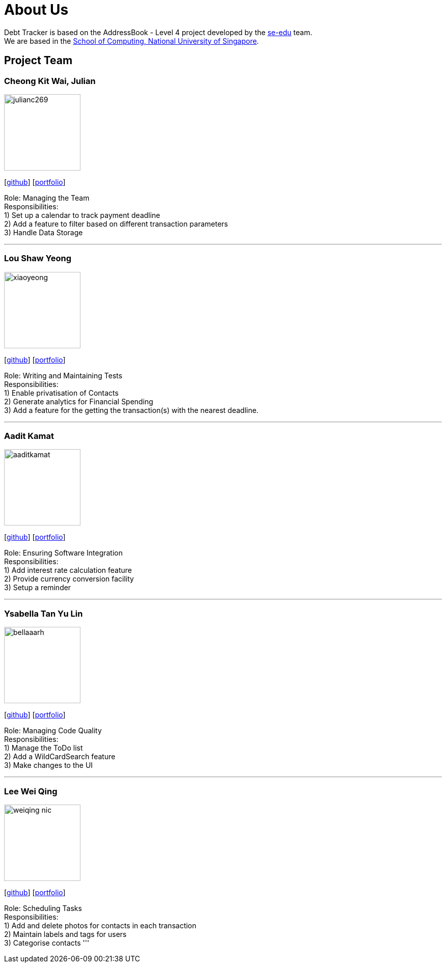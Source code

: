 = About Us
:site-section: AboutUs
:relfileprefix: team/
:imagesDir: images
:stylesDir: stylesheets

Debt Tracker is based on the AddressBook - Level 4 project developed by the https://se-edu.github.io/docs/Team.html[se-edu] team. +
We are based in the http://www.comp.nus.edu.sg[School of Computing, National University of Singapore].

== Project Team

=== Cheong Kit Wai, Julian
image::julianc269.png[width="150", align="left"]
{empty}[https://github.com/julianc269[github]] [<<julianc269#, portfolio>>]

Role: Managing the Team +
Responsibilities: +
1) Set up a calendar to track payment deadline +
2) Add a feature to filter based on different transaction parameters +
3) Handle Data Storage

'''

=== Lou Shaw Yeong
image::xiaoyeong.png[width="150", align="left"]
{empty}[https://github.com/xiaoyeong[github]] [<<xiaoyeong#, portfolio>>]

Role: Writing and Maintaining Tests +
Responsibilities: +
1) Enable privatisation of Contacts +
2) Generate analytics for Financial Spending +
3) Add a feature for the getting the transaction(s) with the nearest deadline.

'''

=== Aadit Kamat
image::aaditkamat.png[width="150", align="left"]
{empty}[http://github.com/aaditkamat[github]] [<<aaditkamat#, portfolio>>]

Role: Ensuring Software Integration +
Responsibilities: +
1) Add interest rate calculation feature +
2) Provide currency conversion facility +
3) Setup a reminder +


'''

=== Ysabella Tan Yu Lin
image::bellaaarh.png[width="150", align="left"]
{empty}[https://github.com/Bellaaarh[github]] [<<bellaaarh#, portfolio>>]

Role: Managing Code Quality +
Responsibilities: +
1) Manage the ToDo list +
2) Add a WildCardSearch feature +
3) Make changes to the UI

'''

=== Lee Wei Qing
image::weiqing-nic.png[width="150", align="left"]
{empty}[https://github.com/weiqing-nic[github]] [<<weiqing-nic#, portfolio>>]

Role: Scheduling Tasks +
Responsibilities: +
1) Add and delete photos for contacts in each transaction +
2) Maintain labels and tags for users +
3) Categorise contacts
'''
